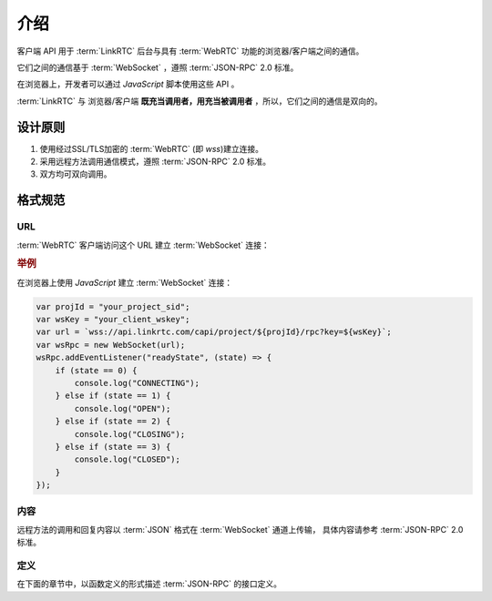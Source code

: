介绍
###########

客户端 API 用于 :term:`LinkRTC` 后台与具有 :term:`WebRTC` 功能的浏览器/客户端之间的通信。

它们之间的通信基于 :term:`WebSocket` ，遵照 :term:`JSON-RPC` 2.0 标准。

在浏览器上，开发者可以通过 `JavaScript` 脚本使用这些 API 。

:term:`LinkRTC` 与 浏览器/客户端 **既充当调用者，用充当被调用者** ，所以，它们之间的通信是双向的。

设计原则
==========

1. 使用经过SSL/TLS加密的 :term:`WebRTC` (即 `wss`)建立连接。
2. 采用远程方法调用通信模式，遵照 :term:`JSON-RPC` 2.0 标准。
3. 双方均可双向调用。

格式规范
==========

URL
-----

:term:`WebRTC` 客户端访问这个 URL 建立 :term:`WebSocket` 连接：

.. http:get:: /capi/project/(str:project_id)/rpc

    `project_id` :term:`WebRTC` 所属 :ref:`项目<label-account-project>` 的 `SID`
  
    :query str key: 客户端连接密钥。
        用户应用程序服务器通过 :term:`WebRTC` 客户端对象 :attr:`sapi.WebRtcClient.wskey` 属性获取该密钥。

.. rubric:: 举例

在浏览器上使用 `JavaScript` 建立 :term:`WebSocket` 连接：

.. sourcecode:: js

    var projId = "your_project_sid";
    var wsKey = "your_client_wskey";
    var url = `wss://api.linkrtc.com/capi/project/${projId}/rpc?key=${wsKey}`;
    var wsRpc = new WebSocket(url);
    wsRpc.addEventListener("readyState", (state) => {
        if (state == 0) {
            console.log("CONNECTING");
        } else if (state == 1) {
            console.log("OPEN");
        } else if (state == 2) {
            console.log("CLOSING");
        } else if (state == 3) {
            console.log("CLOSED");
        }
    });

内容
-----
远程方法的调用和回复内容以 :term:`JSON` 格式在 :term:`WebSocket` 通道上传输，
具体内容请参考 :term:`JSON-RPC` 2.0 标准。

定义
-----
在下面的章节中，以函数定义的形式描述 :term:`JSON-RPC` 的接口定义。
